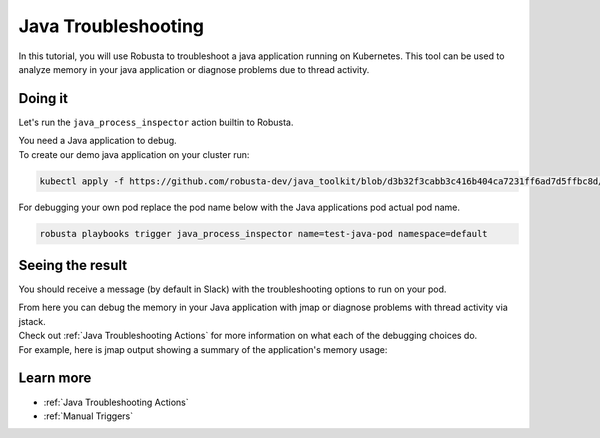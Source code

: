 Java Troubleshooting
######################################################

In this tutorial, you will use Robusta to troubleshoot a java application running on Kubernetes.
This tool can be used to analyze memory in your java application or diagnose problems due to thread activity.


.. raw:: html

  <div style="position: relative; padding-bottom: 62.5%; height: 0;"><iframe src="https://www.youtube.com/embed/DaxgfLp14vE" frameborder="0" webkitallowfullscreen mozallowfullscreen allowfullscreen style="position: absolute; top: 0; left: 0; width: 100%; height: 100%;"></iframe></div>

Doing it
---------------------------------------

Let's run the ``java_process_inspector`` action builtin to Robusta.

| You need a Java application to debug.
| To create our demo java application on your cluster run:

.. code-block:: bash

    kubectl apply -f https://github.com/robusta-dev/java_toolkit/blob/d3b32f3cabb3c416b404ca7231ff6ad7d5ffbc8d/java_test_pod/test_pod_config.yaml``

| For debugging your own pod replace the pod name below with the Java applications pod actual pod name.

.. code-block:: bash

    robusta playbooks trigger java_process_inspector name=test-java-pod namespace=default


Seeing the result
-------------------------------------

You should receive a message (by default in Slack) with the troubleshooting options to run on your pod.

.. image:: /images/java_process_inspector.png
  :width: 600
  :align: center


| From here you can debug the memory in your Java application with jmap or diagnose problems with thread activity via jstack.
| Check out :ref:`Java Troubleshooting Actions` for more information on what each of the debugging choices do.
| For example, here is jmap output showing a summary of the application's memory usage:

.. image:: /images/pod_jmap_pid.png
  :width: 600
  :align: center

Learn more
------------------

* :ref:`Java Troubleshooting Actions`
* :ref:`Manual Triggers`
